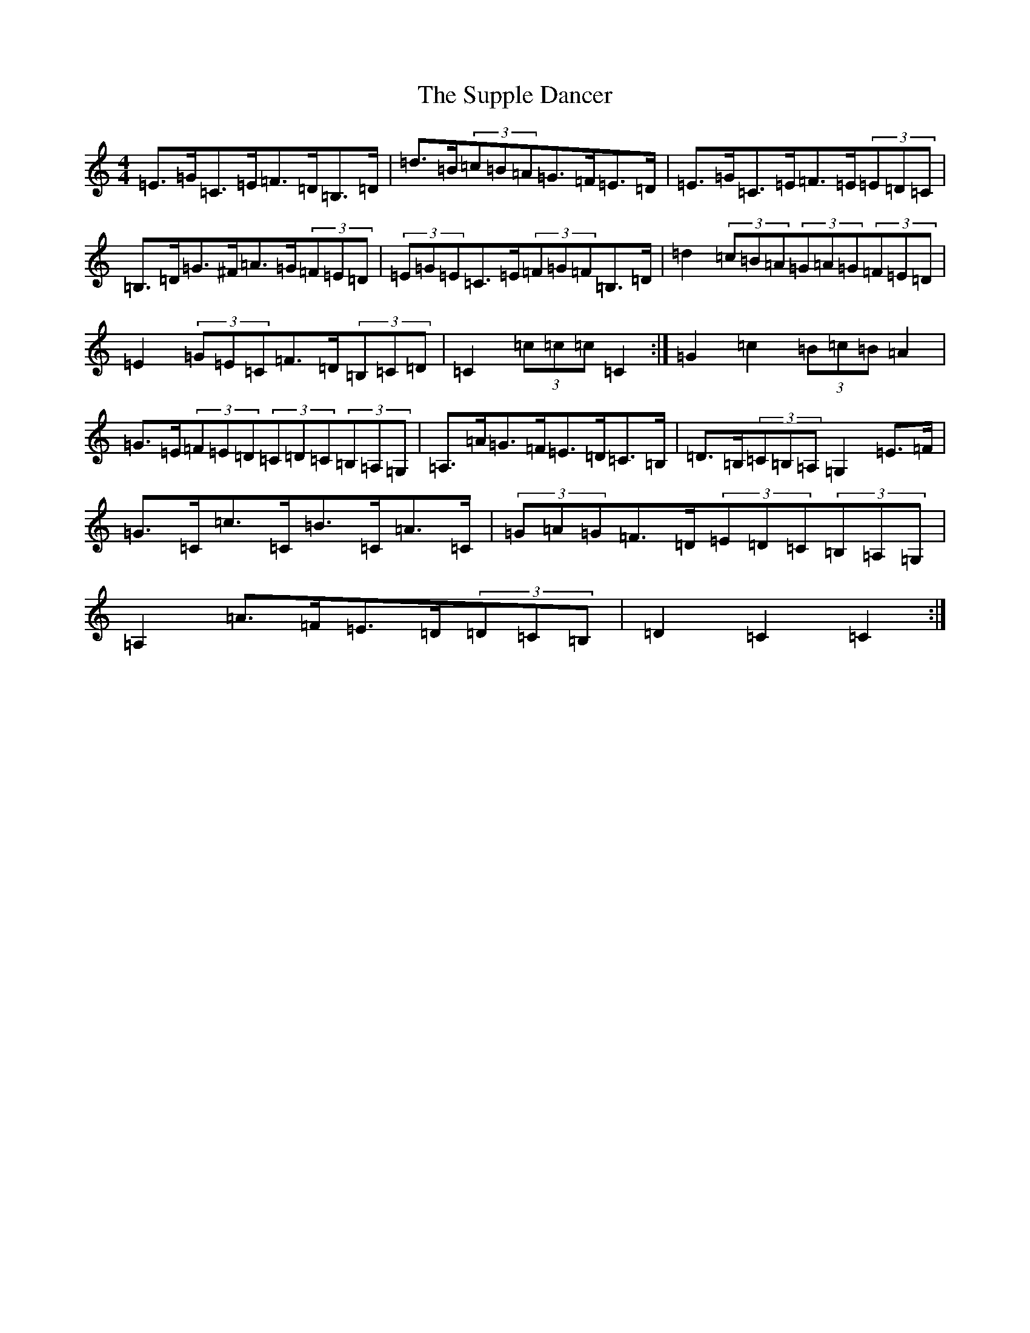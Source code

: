 X: 20436
T: Supple Dancer, The
S: https://thesession.org/tunes/7520#setting18987
Z: G Major
R: hornpipe
M: 4/4
L: 1/8
K: C Major
=E>=G=C>=E=F>=D=B,>=D|=d>=B(3=c=B=A=G>=F=E>=D|=E>=G=C>=E=F>=E(3=E=D=C|=B,>=D=G>^F=A>=G(3=F=E=D|(3=E=G=E=C>=E(3=F=G=F=B,>=D|=d2(3=c=B=A(3=G=A=G(3=F=E=D|=E2(3=G=E=C=F>=D(3=B,=C=D|=C2(3=c=c=c=C2:|=G2=c2(3=B=c=B=A2|=G>=E(3=F=E=D(3=C=D=C(3=B,=A,=G,|=A,>=A=G>=F=E>=D=C>=B,|=D>=B,(3=C=B,=A,=G,2=E>=F|=G>=C=c>=C=B>=C=A>=C|(3=G=A=G=F>=D(3=E=D=C(3=B,=A,=G,|=A,2=A>=F=E>=D(3=D=C=B,|=D2=C2=C2:|